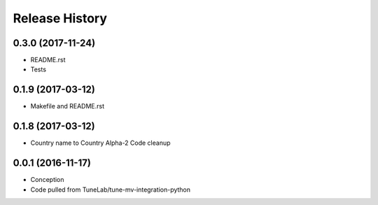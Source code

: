 .. :changelog:

Release History
===============

0.3.0 (2017-11-24)
------------------
- README.rst
- Tests

0.1.9 (2017-03-12)
------------------
- Makefile and README.rst

0.1.8 (2017-03-12)
------------------
- Country name to Country Alpha-2 Code cleanup

0.0.1 (2016-11-17)
------------------
* Conception
* Code pulled from TuneLab/tune-mv-integration-python